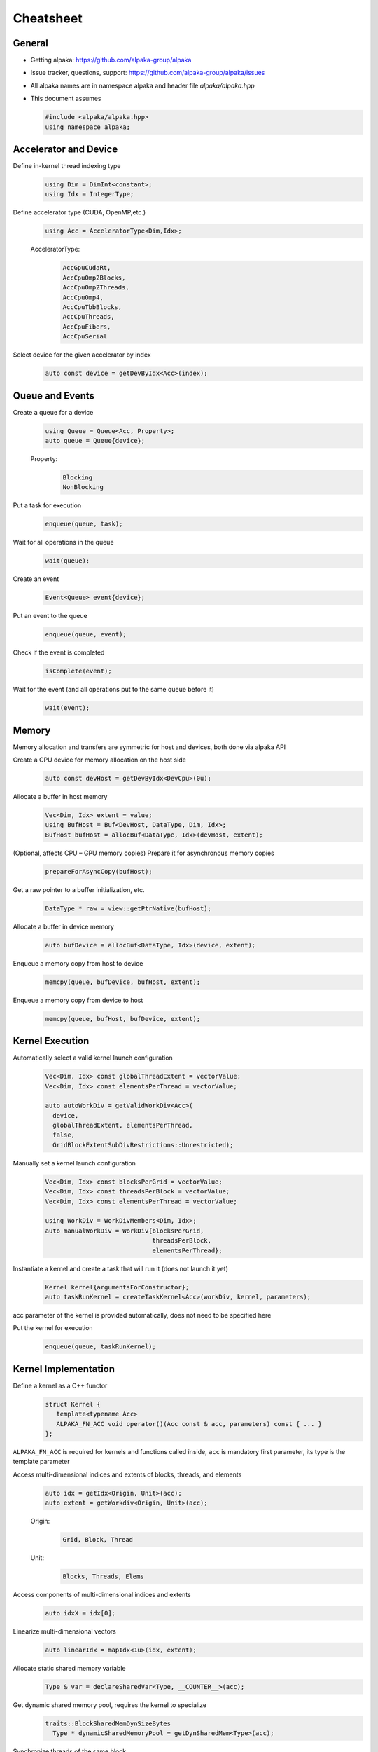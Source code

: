 Cheatsheet
==========

.. only:: html

   Download pdf version :download:`here <../../cheatsheet/cheatsheet.pdf>`

General
-------

- Getting alpaka: https://github.com/alpaka-group/alpaka
- Issue tracker, questions, support: https://github.com/alpaka-group/alpaka/issues
- All alpaka names are in namespace alpaka and header file `alpaka/alpaka.hpp`
- This document assumes

  .. code-block:: c++

     #include <alpaka/alpaka.hpp>
     using namespace alpaka;

.. raw:: pdf

   Spacer 0,5

Accelerator and Device
----------------------

Define in-kernel thread indexing type
  .. code-block:: c++

    using Dim = DimInt<constant>;
    using Idx = IntegerType;

Define accelerator type (CUDA, OpenMP,etc.)
  .. code-block:: c++

    using Acc = AcceleratorType<Dim,Idx>;

  AcceleratorType:
     .. code-block:: c++

	AccGpuCudaRt,
	AccCpuOmp2Blocks,
	AccCpuOmp2Threads,
	AccCpuOmp4,
	AccCpuTbbBlocks,
	AccCpuThreads,
	AccCpuFibers,
	AccCpuSerial


Select device for the given accelerator by index
   .. code-block:: c++

      auto const device = getDevByIdx<Acc>(index);


Queue and Events
----------------

Create a queue for a device
  .. code-block:: c++

    using Queue = Queue<Acc, Property>;
    auto queue = Queue{device};

  Property:
     .. code-block:: c++

	Blocking
	NonBlocking

Put a task for execution
  .. code-block:: c++

    enqueue(queue, task);

Wait for all operations in the queue
  .. code-block:: c++

    wait(queue);

Create an event
  .. code-block:: c++

     Event<Queue> event{device};

Put an event to the queue
  .. code-block:: c++

     enqueue(queue, event);

Check if the event is completed
  .. code-block:: c++

     isComplete(event);

Wait for the event (and all operations put to the same queue before it)
  .. code-block:: c++

     wait(event);

Memory
------

Memory allocation and transfers are symmetric for host and devices, both done via alpaka API

Create a CPU device for memory allocation on the host side
  .. code-block:: c++

     auto const devHost = getDevByIdx<DevCpu>(0u);

Allocate a buffer in host memory
  .. code-block:: c++

     Vec<Dim, Idx> extent = value;
     using BufHost = Buf<DevHost, DataType, Dim, Idx>;
     BufHost bufHost = allocBuf<DataType, Idx>(devHost, extent);

(Optional, affects CPU – GPU memory copies) Prepare it for asynchronous memory copies
  .. code-block:: c++

     prepareForAsyncCopy(bufHost);

Get a raw pointer to a buffer initialization, etc.
  .. code-block:: c++

     DataType * raw = view::getPtrNative(bufHost);

Allocate a buffer in device memory
  .. code-block:: c++

     auto bufDevice = allocBuf<DataType, Idx>(device, extent);

Enqueue a memory copy from host to device
  .. code-block:: c++

     memcpy(queue, bufDevice, bufHost, extent);

Enqueue a memory copy from device to host
  .. code-block:: c++

     memcpy(queue, bufHost, bufDevice, extent);

.. raw:: pdf

   PageBreak

Kernel Execution
----------------

Automatically select a valid kernel launch configuration
  .. code-block:: c++

     Vec<Dim, Idx> const globalThreadExtent = vectorValue;
     Vec<Dim, Idx> const elementsPerThread = vectorValue;

     auto autoWorkDiv = getValidWorkDiv<Acc>(
       device,
       globalThreadExtent, elementsPerThread,
       false,
       GridBlockExtentSubDivRestrictions::Unrestricted);

Manually set a kernel launch configuration
  .. code-block:: c++

     Vec<Dim, Idx> const blocksPerGrid = vectorValue;
     Vec<Dim, Idx> const threadsPerBlock = vectorValue;
     Vec<Dim, Idx> const elementsPerThread = vectorValue;

     using WorkDiv = WorkDivMembers<Dim, Idx>;
     auto manualWorkDiv = WorkDiv{blocksPerGrid,
                                  threadsPerBlock,
				  elementsPerThread};

Instantiate a kernel and create a task that will run it (does not launch it yet)
  .. code-block:: c++

     Kernel kernel{argumentsForConstructor};
     auto taskRunKernel = createTaskKernel<Acc>(workDiv, kernel, parameters);

acc parameter of the kernel is provided automatically, does not need to be specified here

Put the kernel for execution
  .. code-block:: c++

     enqueue(queue, taskRunKernel);

Kernel Implementation
---------------------

Define a kernel as a C++ functor
  .. code-block:: c++

     struct Kernel {
        template<typename Acc>
        ALPAKA_FN_ACC void operator()(Acc const & acc, parameters) const { ... }
     };

``ALPAKA_FN_ACC`` is required for kernels and functions called inside, ``acc`` is mandatory first parameter, its type is the template parameter

Access multi-dimensional indices and extents of blocks, threads, and elements
  .. code-block:: c++

     auto idx = getIdx<Origin, Unit>(acc);
     auto extent = getWorkdiv<Origin, Unit>(acc);

  Origin:
     .. code-block:: c++

	Grid, Block, Thread

  Unit:
     .. code-block:: c++

	Blocks, Threads, Elems

Access components of multi-dimensional indices and extents
  .. code-block:: c++

     auto idxX = idx[0];

Linearize multi-dimensional vectors
  .. code-block:: c++

     auto linearIdx = mapIdx<1u>(idx, extent);

.. raw:: pdf

   Spacer 0,8

Allocate static shared memory variable
  .. code-block:: c++

     Type & var = declareSharedVar<Type, __COUNTER__>(acc);

Get dynamic shared memory pool, requires the kernel to specialize
  .. code-block:: c++

     traits::BlockSharedMemDynSizeBytes
       Type * dynamicSharedMemoryPool = getDynSharedMem<Type>(acc);

Synchronize threads of the same block
  .. code-block:: c++

     syncBlockThreads(acc);

Atomic operations
  .. code-block:: c++

     auto result = atomicOp<Operation>(acc, arguments);

  Operations:
     .. code-block:: c++

         AtomicAdd, AtomicSub, AtomicMin, AtomicMax, AtomicExch,
         AtomicInc, AtomicDec, AtomicAnd, AtomicOr, AtomicXor, AtomicCas

Memory fences on block- or device level (guarantees LoadLoad and StoreStore ordering)
  .. code-block:: c++

     mem_fence(acc, memory_scope::Block{});
     mem_fence(acc, memory_scope::Device{});

Warp-level operations
  .. code-block:: c++

     uint64_t result = warp::ballot(acc, idx == 1 || idx == 4);
     assert( result == (1<<1) + (1<<4) );

     int32_t valFromSrcLane = warp::shfl(val, srcLane);

Math functions take acc as additional first argument
  .. code-block:: c++

     math::sin(acc, argument);

Similar for other math functions.

Generate random numbers
  .. code-block:: c++

     auto distribution = rand::distribution::createNormalReal<double>(acc);
     auto generator = rand::generator::createDefault(acc, seed, subsequence);
     auto number = distribution(generator);
